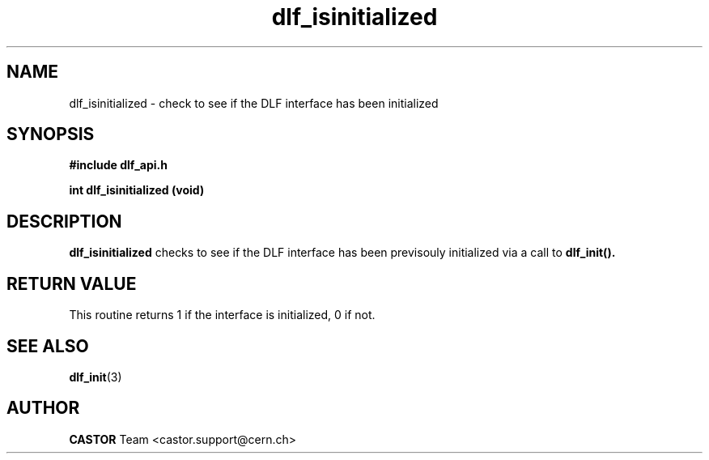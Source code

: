 .TH dlf_isinitialized "3castor" "CERN IT-DM" CASTOR "DLF Library Functions"
.SH NAME
dlf_isinitialized \- check to see if the DLF interface has been initialized

.SH SYNOPSIS
.B #include "dlf_api.h"

.BI "int dlf_isinitialized (void)"
.SH DESCRIPTION
.B dlf_isinitialized
checks to see if the DLF interface has been previsouly initialized via a call to
.BR dlf_init().

.SH RETURN VALUE
This routine returns 1 if the interface is initialized, 0 if not.

.SH SEE ALSO
.BR dlf_init (3)

.SH AUTHOR
\fBCASTOR\fP Team <castor.support@cern.ch>
